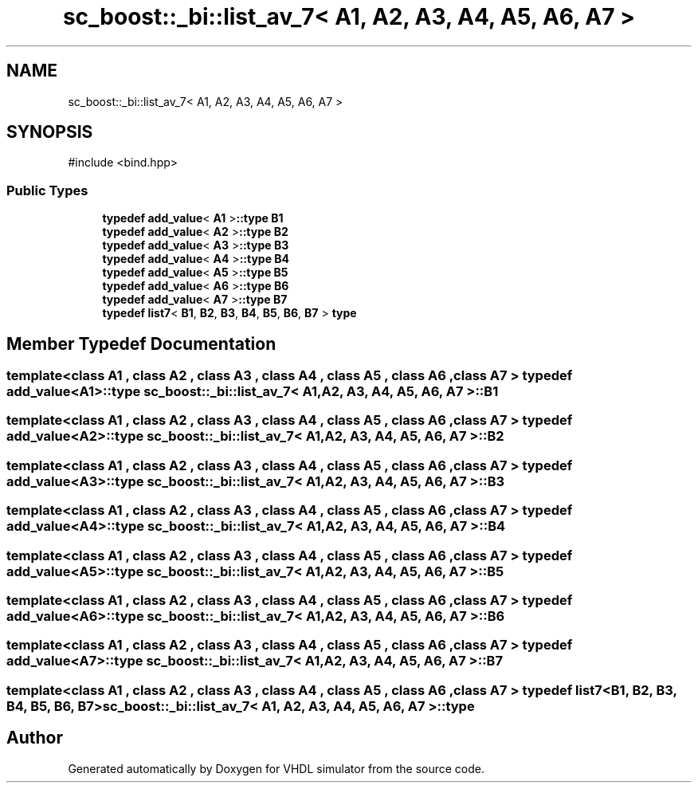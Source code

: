 .TH "sc_boost::_bi::list_av_7< A1, A2, A3, A4, A5, A6, A7 >" 3 "VHDL simulator" \" -*- nroff -*-
.ad l
.nh
.SH NAME
sc_boost::_bi::list_av_7< A1, A2, A3, A4, A5, A6, A7 >
.SH SYNOPSIS
.br
.PP
.PP
\fR#include <bind\&.hpp>\fP
.SS "Public Types"

.in +1c
.ti -1c
.RI "\fBtypedef\fP \fBadd_value\fP< \fBA1\fP >\fB::type\fP \fBB1\fP"
.br
.ti -1c
.RI "\fBtypedef\fP \fBadd_value\fP< \fBA2\fP >\fB::type\fP \fBB2\fP"
.br
.ti -1c
.RI "\fBtypedef\fP \fBadd_value\fP< \fBA3\fP >\fB::type\fP \fBB3\fP"
.br
.ti -1c
.RI "\fBtypedef\fP \fBadd_value\fP< \fBA4\fP >\fB::type\fP \fBB4\fP"
.br
.ti -1c
.RI "\fBtypedef\fP \fBadd_value\fP< \fBA5\fP >\fB::type\fP \fBB5\fP"
.br
.ti -1c
.RI "\fBtypedef\fP \fBadd_value\fP< \fBA6\fP >\fB::type\fP \fBB6\fP"
.br
.ti -1c
.RI "\fBtypedef\fP \fBadd_value\fP< \fBA7\fP >\fB::type\fP \fBB7\fP"
.br
.ti -1c
.RI "\fBtypedef\fP \fBlist7\fP< \fBB1\fP, \fBB2\fP, \fBB3\fP, \fBB4\fP, \fBB5\fP, \fBB6\fP, \fBB7\fP > \fBtype\fP"
.br
.in -1c
.SH "Member Typedef Documentation"
.PP 
.SS "template<\fBclass\fP \fBA1\fP , \fBclass\fP \fBA2\fP , \fBclass\fP \fBA3\fP , \fBclass\fP \fBA4\fP , \fBclass\fP \fBA5\fP , \fBclass\fP \fBA6\fP , \fBclass\fP \fBA7\fP > \fBtypedef\fP \fBadd_value\fP<\fBA1\fP>\fB::type\fP \fBsc_boost::_bi::list_av_7\fP< \fBA1\fP, \fBA2\fP, \fBA3\fP, \fBA4\fP, \fBA5\fP, \fBA6\fP, \fBA7\fP >::B1"

.SS "template<\fBclass\fP \fBA1\fP , \fBclass\fP \fBA2\fP , \fBclass\fP \fBA3\fP , \fBclass\fP \fBA4\fP , \fBclass\fP \fBA5\fP , \fBclass\fP \fBA6\fP , \fBclass\fP \fBA7\fP > \fBtypedef\fP \fBadd_value\fP<\fBA2\fP>\fB::type\fP \fBsc_boost::_bi::list_av_7\fP< \fBA1\fP, \fBA2\fP, \fBA3\fP, \fBA4\fP, \fBA5\fP, \fBA6\fP, \fBA7\fP >::B2"

.SS "template<\fBclass\fP \fBA1\fP , \fBclass\fP \fBA2\fP , \fBclass\fP \fBA3\fP , \fBclass\fP \fBA4\fP , \fBclass\fP \fBA5\fP , \fBclass\fP \fBA6\fP , \fBclass\fP \fBA7\fP > \fBtypedef\fP \fBadd_value\fP<\fBA3\fP>\fB::type\fP \fBsc_boost::_bi::list_av_7\fP< \fBA1\fP, \fBA2\fP, \fBA3\fP, \fBA4\fP, \fBA5\fP, \fBA6\fP, \fBA7\fP >::B3"

.SS "template<\fBclass\fP \fBA1\fP , \fBclass\fP \fBA2\fP , \fBclass\fP \fBA3\fP , \fBclass\fP \fBA4\fP , \fBclass\fP \fBA5\fP , \fBclass\fP \fBA6\fP , \fBclass\fP \fBA7\fP > \fBtypedef\fP \fBadd_value\fP<\fBA4\fP>\fB::type\fP \fBsc_boost::_bi::list_av_7\fP< \fBA1\fP, \fBA2\fP, \fBA3\fP, \fBA4\fP, \fBA5\fP, \fBA6\fP, \fBA7\fP >::B4"

.SS "template<\fBclass\fP \fBA1\fP , \fBclass\fP \fBA2\fP , \fBclass\fP \fBA3\fP , \fBclass\fP \fBA4\fP , \fBclass\fP \fBA5\fP , \fBclass\fP \fBA6\fP , \fBclass\fP \fBA7\fP > \fBtypedef\fP \fBadd_value\fP<\fBA5\fP>\fB::type\fP \fBsc_boost::_bi::list_av_7\fP< \fBA1\fP, \fBA2\fP, \fBA3\fP, \fBA4\fP, \fBA5\fP, \fBA6\fP, \fBA7\fP >::B5"

.SS "template<\fBclass\fP \fBA1\fP , \fBclass\fP \fBA2\fP , \fBclass\fP \fBA3\fP , \fBclass\fP \fBA4\fP , \fBclass\fP \fBA5\fP , \fBclass\fP \fBA6\fP , \fBclass\fP \fBA7\fP > \fBtypedef\fP \fBadd_value\fP<\fBA6\fP>\fB::type\fP \fBsc_boost::_bi::list_av_7\fP< \fBA1\fP, \fBA2\fP, \fBA3\fP, \fBA4\fP, \fBA5\fP, \fBA6\fP, \fBA7\fP >::B6"

.SS "template<\fBclass\fP \fBA1\fP , \fBclass\fP \fBA2\fP , \fBclass\fP \fBA3\fP , \fBclass\fP \fBA4\fP , \fBclass\fP \fBA5\fP , \fBclass\fP \fBA6\fP , \fBclass\fP \fBA7\fP > \fBtypedef\fP \fBadd_value\fP<\fBA7\fP>\fB::type\fP \fBsc_boost::_bi::list_av_7\fP< \fBA1\fP, \fBA2\fP, \fBA3\fP, \fBA4\fP, \fBA5\fP, \fBA6\fP, \fBA7\fP >::B7"

.SS "template<\fBclass\fP \fBA1\fP , \fBclass\fP \fBA2\fP , \fBclass\fP \fBA3\fP , \fBclass\fP \fBA4\fP , \fBclass\fP \fBA5\fP , \fBclass\fP \fBA6\fP , \fBclass\fP \fBA7\fP > \fBtypedef\fP \fBlist7\fP<\fBB1\fP, \fBB2\fP, \fBB3\fP, \fBB4\fP, \fBB5\fP, \fBB6\fP, \fBB7\fP> \fBsc_boost::_bi::list_av_7\fP< \fBA1\fP, \fBA2\fP, \fBA3\fP, \fBA4\fP, \fBA5\fP, \fBA6\fP, \fBA7\fP >::type"


.SH "Author"
.PP 
Generated automatically by Doxygen for VHDL simulator from the source code\&.

